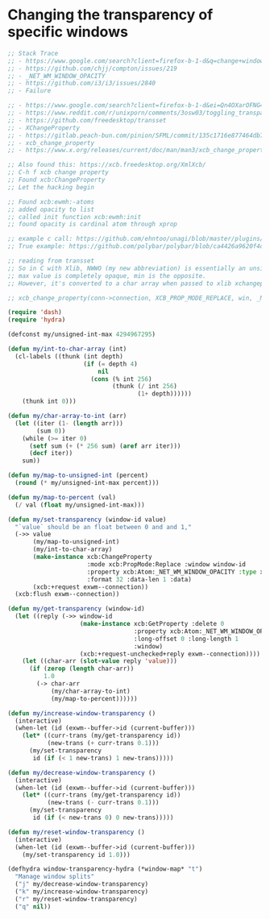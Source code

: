 * Changing the transparency of specific windows
  #+begin_src emacs-lisp
    ;; Stack Trace
    ;; - https://www.google.com/search?client=firefox-b-1-d&q=change+window+transparency+compton
    ;; - https://github.com/chjj/compton/issues/219
    ;; - _NET_WM_WINDOW_OPACITY
    ;; - https://github.com/i3/i3/issues/2840
    ;; - Failure

    ;; - https://www.google.com/search?client=firefox-b-1-d&ei=Qn4OXarOFNG4tQX1yKrwAg&q=dynamically+set+window+transparency+compton&oq=dynamically+set+window+transparency+compton&gs_l=psy-ab.3...1302.1926..2080...0.0..0.121.655.6j1......0....1..gws-wiz.......0i71j33i22i29i30j35i304i39j33i160.w6gx35dRUJc
    ;; - https://www.reddit.com/r/unixporn/comments/3osw03/toggling_transparency_on_windows_in_compton_and/
    ;; - https://github.com/freedesktop/transset
    ;; - XChangeProperty
    ;; - https://gitlab.peach-bun.com/pinion/SFML/commit/135c1716e877464db720265f37316cbb54ef13f2?expanded=1&view=parallel
    ;; - xcb_change_property
    ;; - https://www.x.org/releases/current/doc/man/man3/xcb_change_property.3.xhtml

    ;; Also found this: https://xcb.freedesktop.org/XmlXcb/
    ;; C-h f xcb change property
    ;; Found xcb:ChangeProperty
    ;; Let the hacking begin

    ;; Found xcb:ewmh:-atoms
    ;; added opacity to list
    ;; called init function xcb:ewmh:init
    ;; found opacity is cardinal atom through xprop

    ;; example c call: https://github.com/ehntoo/unagi/blob/master/plugins/opacity.c#L71
    ;; True example: https://github.com/polybar/polybar/blob/ca4426a9620f4db05a0117282fbed3a32a14ec92/src/x11/ewmh.cpp#L168

    ;; reading from transset
    ;; So in C with Xlib, NWWO (my new abbreviation) is essentially an unsigned int.
    ;; max value is completely opaque, min is the opposite.
    ;; However, it's converted to a char array when passed to xlib xchangeproperty

    ;; xcb_change_property(conn->connection, XCB_PROP_MODE_REPLACE, win, _NET_WM_WINDOW_OPACITY, XCB_ATOM_CARDINAL, 32, 1, &values);

    (require 'dash)
    (require 'hydra)

    (defconst my/unsigned-int-max 4294967295)

    (defun my/int-to-char-array (int)
      (cl-labels ((thunk (int depth)
                         (if (= depth 4)
                             nil
                           (cons (% int 256)
                                 (thunk (/ int 256)
                                        (1+ depth))))))
        (thunk int 0)))

    (defun my/char-array-to-int (arr)
      (let ((iter (1- (length arr)))
            (sum 0))
        (while (>= iter 0)
          (setf sum (+ (* 256 sum) (aref arr iter)))
          (decf iter))
        sum))

    (defun my/map-to-unsigned-int (percent)
      (round (* my/unsigned-int-max percent)))

    (defun my/map-to-percent (val)
      (/ val (float my/unsigned-int-max)))

    (defun my/set-transparency (window-id value)
      "`value` should be an float between 0 and and 1,"
      (->> value
           (my/map-to-unsigned-int)
           (my/int-to-char-array)
           (make-instance xcb:ChangeProperty
                          :mode xcb:PropMode:Replace :window window-id
                          :property xcb:Atom:_NET_WM_WINDOW_OPACITY :type xcb:Atom:CARDINAL
                          :format 32 :data-len 1 :data)
           (xcb:+request exwm--connection))
      (xcb:flush exwm--connection))

    (defun my/get-transparency (window-id)
      (let ((reply (->> window-id
                        (make-instance xcb:GetProperty :delete 0
                                       :property xcb:Atom:_NET_WM_WINDOW_OPACITY :type xcb:Atom:CARDINAL
                                       :long-offset 0 :long-length 1
                                       :window)
                        (xcb:+request-unchecked+reply exwm--connection))))
        (let ((char-arr (slot-value reply 'value)))
          (if (zerop (length char-arr))
              1.0
            (-> char-arr
                (my/char-array-to-int)
                (my/map-to-percent))))))

    (defun my/increase-window-transparency ()
      (interactive)
      (when-let (id (exwm--buffer->id (current-buffer)))
        (let* ((curr-trans (my/get-transparency id))
               (new-trans (+ curr-trans 0.1)))
          (my/set-transparency
           id (if (< 1 new-trans) 1 new-trans)))))

    (defun my/decrease-window-transparency ()
      (interactive)
      (when-let (id (exwm--buffer->id (current-buffer)))
        (let* ((curr-trans (my/get-transparency id))
               (new-trans (- curr-trans 0.1)))
          (my/set-transparency
           id (if (< new-trans 0) 0 new-trans)))))

    (defun my/reset-window-transparency ()
      (interactive)
      (when-let (id (exwm--buffer->id (current-buffer)))
        (my/set-transparency id 1.0)))

    (defhydra window-transparency-hydra (*window-map* "t")
      "Manage window splits"
      ("j" my/decrease-window-transparency)
      ("k" my/increase-window-transparency)
      ("r" my/reset-window-transparency)
      ("q" nil))
  #+end_src
